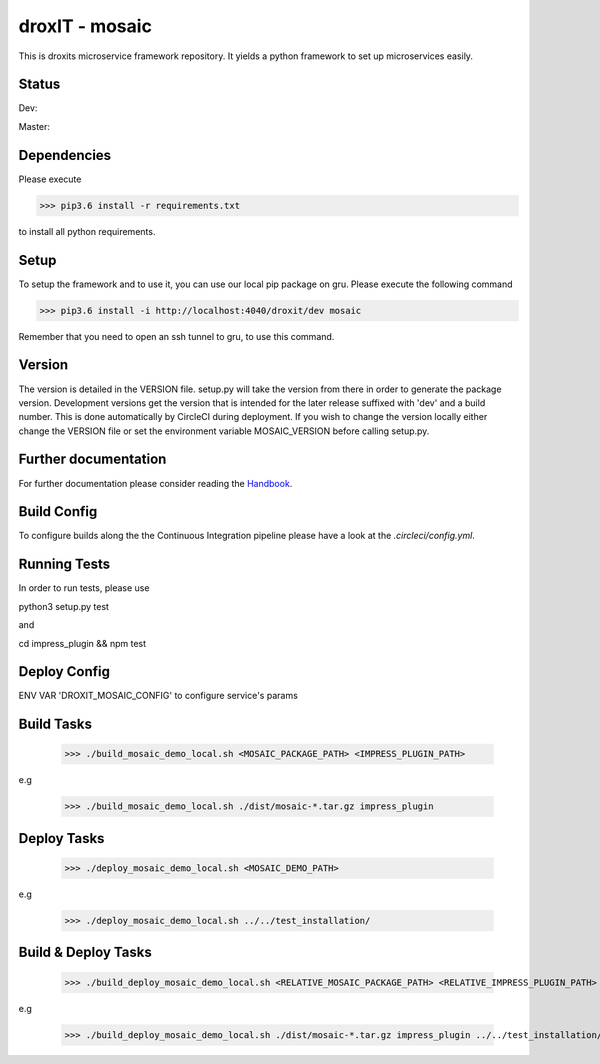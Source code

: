 droxIT - mosaic
===============
This is droxits microservice framework repository. It yields a python framework to set up microservices easily.

Status
------
Dev:

.. image:: https://circleci.com/gh/droxit/mosaic/tree/dev.svg?style=svg&circle-token=8abde3cd460a4a044d7c3de054e757853e03a6c3
    :target: https://circleci.com/gh/droxit/mosaic/tree/dev

Master:

.. image:: https://circleci.com/gh/droxit/mosaic/tree/master.svg?style=svg&circle-token=8abde3cd460a4a044d7c3de054e757853e03a6c3
    :target: https://circleci.com/gh/droxit/mosaic/tree/master

Dependencies
----------
Please execute 

>>> pip3.6 install -r requirements.txt

to install all python requirements.

Setup
-----
To setup the framework and to use it, you can use our local pip package on gru. Please execute the following command

>>> pip3.6 install -i http://localhost:4040/droxit/dev mosaic

Remember that you need to open an ssh tunnel to gru, to use this command.

Version
-------
The version is detailed in the VERSION file. setup.py will take the version from there in order to generate the package version.
Development versions get the version that is intended for the later release suffixed with 'dev' and a build number. This is done
automatically by CircleCI during deployment. If you wish to change the version locally either change the VERSION file or set the
environment variable MOSAIC_VERSION before calling setup.py.

Further documentation
---------------------
For further documentation please consider reading the `Handbook
<https://github.com/droxit/mosaic/blob/dev/doc/handbook.md>`_.

Build Config
------------
To configure builds along the the Continuous Integration pipeline please have a look at the 
`.circleci/config.yml`. 

Running Tests
-------------
In order to run tests, please use

python3 setup.py test

and

cd impress_plugin && npm test

Deploy Config
-------------

ENV VAR 'DROXIT_MOSAIC_CONFIG' to configure service's params


Build Tasks
-----------
    >>> ./build_mosaic_demo_local.sh <MOSAIC_PACKAGE_PATH> <IMPRESS_PLUGIN_PATH>

e.g

    >>> ./build_mosaic_demo_local.sh ./dist/mosaic-*.tar.gz impress_plugin

Deploy Tasks
------------
    >>> ./deploy_mosaic_demo_local.sh <MOSAIC_DEMO_PATH>

e.g

    >>> ./deploy_mosaic_demo_local.sh ../../test_installation/

Build & Deploy Tasks
--------------------
    >>> ./build_deploy_mosaic_demo_local.sh <RELATIVE_MOSAIC_PACKAGE_PATH> <RELATIVE_IMPRESS_PLUGIN_PATH> <RELATIVE_MOSAIC_DEMO_PATH>

e.g

    >>> ./build_deploy_mosaic_demo_local.sh ./dist/mosaic-*.tar.gz impress_plugin ../../test_installation/
